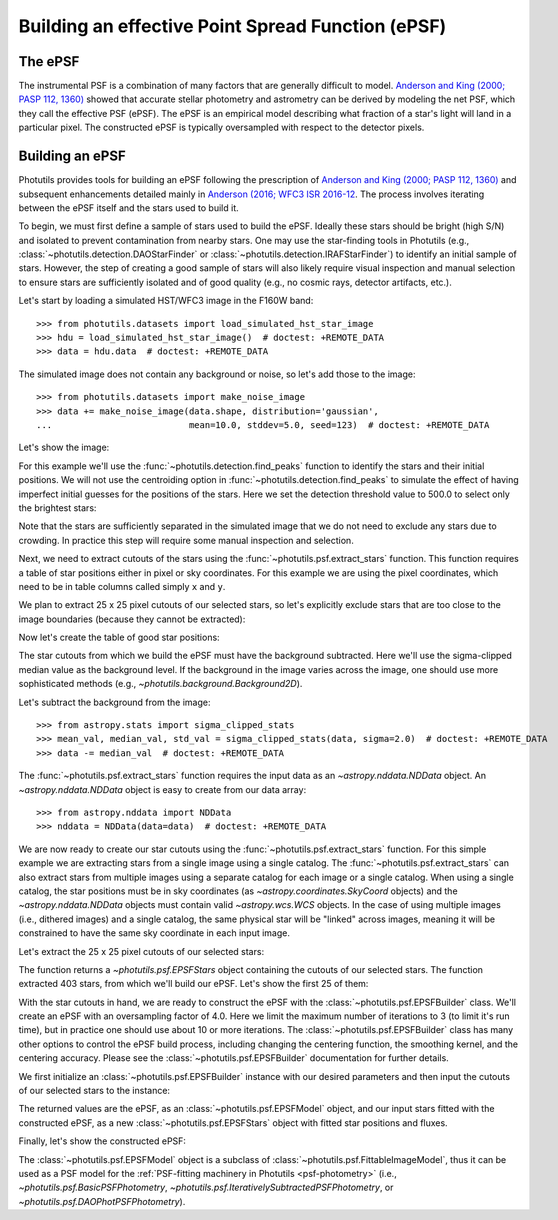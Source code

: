 .. _build-epsf:

Building an effective Point Spread Function (ePSF)
==================================================

The ePSF
--------

The instrumental PSF is a combination of many factors that are
generally difficult to model.  `Anderson and King (2000; PASP 112,
1360)
<https://ui.adsabs.harvard.edu/abs/2000PASP..112.1360A/abstract>`_
showed that accurate stellar photometry and astrometry can be derived
by modeling the net PSF, which they call the effective PSF (ePSF).
The ePSF is an empirical model describing what fraction of a star's
light will land in a particular pixel.  The constructed ePSF is
typically oversampled with respect to the detector pixels.


Building an ePSF
----------------

Photutils provides tools for building an ePSF following the
prescription of `Anderson and King (2000; PASP 112, 1360)
<https://ui.adsabs.harvard.edu/abs/2000PASP..112.1360A/abstract>`_
and subsequent enhancements detailed mainly
in `Anderson (2016; WFC3 ISR 2016-12
<https://ui.adsabs.harvard.edu/abs/2016wfc..rept...12A/abstract>`_. The
process involves iterating between the ePSF itself and the stars used to
build it.

To begin, we must first define a sample of stars used to build the
ePSF.  Ideally these stars should be bright (high S/N) and isolated to
prevent contamination from nearby stars.  One may use the star-finding
tools in Photutils (e.g., :class:`~photutils.detection.DAOStarFinder`
or :class:`~photutils.detection.IRAFStarFinder`) to identify an
initial sample of stars.  However, the step of creating a good sample
of stars will also likely require visual inspection and manual
selection to ensure stars are sufficiently isolated and of good
quality (e.g., no cosmic rays, detector artifacts, etc.).

Let's start by loading a simulated HST/WFC3 image in the F160W band::

    >>> from photutils.datasets import load_simulated_hst_star_image
    >>> hdu = load_simulated_hst_star_image()  # doctest: +REMOTE_DATA
    >>> data = hdu.data  # doctest: +REMOTE_DATA

The simulated image does not contain any background or noise, so let's add
those to the image::

    >>> from photutils.datasets import make_noise_image
    >>> data += make_noise_image(data.shape, distribution='gaussian',
    ...                          mean=10.0, stddev=5.0, seed=123)  # doctest: +REMOTE_DATA

Let's show the image:

.. plot::
    :include-source:

    import matplotlib.pyplot as plt
    from astropy.visualization import simple_norm
    from photutils.datasets import (load_simulated_hst_star_image,
                                    make_noise_image)

    hdu = load_simulated_hst_star_image()
    data = hdu.data
    data += make_noise_image(data.shape, distribution='gaussian', mean=10.0,
                             stddev=5.0, seed=123)
    norm = simple_norm(data, 'sqrt', percent=99.0)
    plt.imshow(data, norm=norm, origin='lower', cmap='viridis')

For this example we'll use the :func:`~photutils.detection.find_peaks`
function to identify the stars and their initial positions.  We will
not use the centroiding option in
:func:`~photutils.detection.find_peaks` to simulate the effect of
having imperfect initial guesses for the positions of the stars.  Here we
set the detection threshold value to 500.0 to select only the brightest
stars:

.. doctest-requires:: scipy

    >>> from photutils.detection import find_peaks
    >>> peaks_tbl = find_peaks(data, threshold=500.0)  # doctest: +REMOTE_DATA
    >>> peaks_tbl['peak_value'].info.format = '%.8g'  # for consistent table output  # doctest: +REMOTE_DATA
    >>> print(peaks_tbl)  # doctest: +REMOTE_DATA
    x_peak y_peak peak_value
    ------ ------ ----------
       849      2  1076.7026
       182      4  1709.5671
       324      4  3006.0086
       100      9  1142.9915
       824      9  1302.8604
       ...    ...        ...
       751    992  801.23834
       114    994  1595.2804
       299    994  648.18539
       207    998  2810.6503
       691    999  2611.0464
    Length = 431 rows

Note that the stars are sufficiently separated in the simulated image
that we do not need to exclude any stars due to crowding.  In practice
this step will require some manual inspection and selection.

Next, we need to extract cutouts of the stars using the
:func:`~photutils.psf.extract_stars` function.  This function requires
a table of star positions either in pixel or sky coordinates.  For
this example we are using the pixel coordinates, which need to be in
table columns called simply ``x`` and ``y``.

We plan to extract 25 x 25 pixel cutouts of our selected stars, so
let's explicitly exclude stars that are too close to the image
boundaries (because they cannot be extracted):

.. doctest-requires:: scipy

    >>> size = 25
    >>> hsize = (size - 1) / 2
    >>> x = peaks_tbl['x_peak']  # doctest: +REMOTE_DATA
    >>> y = peaks_tbl['y_peak']  # doctest: +REMOTE_DATA
    >>> mask = ((x > hsize) & (x < (data.shape[1] -1 - hsize)) &
    ...         (y > hsize) & (y < (data.shape[0] -1 - hsize)))  # doctest: +REMOTE_DATA

Now let's create the table of good star positions:

.. doctest-requires:: scipy

    >>> from astropy.table import Table
    >>> stars_tbl = Table()
    >>> stars_tbl['x'] = x[mask]  # doctest: +REMOTE_DATA
    >>> stars_tbl['y'] = y[mask]  # doctest: +REMOTE_DATA

The star cutouts from which we build the ePSF must have the background
subtracted.  Here we'll use the sigma-clipped median value as the
background level.  If the background in the image varies across the
image, one should use more sophisticated methods (e.g.,
`~photutils.background.Background2D`).

Let's subtract the background from the image::

    >>> from astropy.stats import sigma_clipped_stats
    >>> mean_val, median_val, std_val = sigma_clipped_stats(data, sigma=2.0)  # doctest: +REMOTE_DATA
    >>> data -= median_val  # doctest: +REMOTE_DATA

The :func:`~photutils.psf.extract_stars` function requires the input
data as an `~astropy.nddata.NDData` object.  An
`~astropy.nddata.NDData` object is easy to create from our data
array::

    >>> from astropy.nddata import NDData
    >>> nddata = NDData(data=data)  # doctest: +REMOTE_DATA

We are now ready to create our star cutouts using the
:func:`~photutils.psf.extract_stars` function.  For this simple
example we are extracting stars from a single image using a single
catalog.  The :func:`~photutils.psf.extract_stars` can also extract
stars from multiple images using a separate catalog for each image or
a single catalog.  When using a single catalog, the star positions
must be in sky coordinates (as `~astropy.coordinates.SkyCoord`
objects) and the `~astropy.nddata.NDData` objects must contain valid
`~astropy.wcs.WCS` objects.  In the case of using multiple images
(i.e., dithered images) and a single catalog, the same physical star
will be "linked" across images, meaning it will be constrained to have
the same sky coordinate in each input image.

Let's extract the 25 x 25 pixel cutouts of our selected stars:

.. doctest-requires:: scipy

    >>> from photutils.psf import extract_stars
    >>> stars = extract_stars(nddata, stars_tbl, size=25)  # doctest: +REMOTE_DATA

The function returns a `~photutils.psf.EPSFStars` object containing
the cutouts of our selected stars.  The function extracted 403 stars,
from which we'll build our ePSF.  Let's show the first 25 of them:

.. doctest-skip::

    >>> import matplotlib.pyplot as plt
    >>> from astropy.visualization import simple_norm
    >>> nrows = 5
    >>> ncols = 5
    >>> fig, ax = plt.subplots(nrows=nrows, ncols=ncols, figsize=(20, 20),
    ...                        squeeze=True)
    >>> ax = ax.ravel()
    >>> for i in range(nrows * ncols):
    ...     norm = simple_norm(stars[i], 'log', percent=99.0)
    ...     ax[i].imshow(stars[i], norm=norm, origin='lower', cmap='viridis')

.. plot::

    import matplotlib.pyplot as plt
    from astropy.nddata import NDData
    from astropy.stats import sigma_clipped_stats
    from astropy.table import Table
    from astropy.visualization import simple_norm
    from photutils.datasets import (load_simulated_hst_star_image,
                                    make_noise_image)
    from photutils.detection import find_peaks
    from photutils.psf import extract_stars

    hdu = load_simulated_hst_star_image()
    data = hdu.data
    data += make_noise_image(data.shape, distribution='gaussian', mean=10.0,
                             stddev=5.0, seed=123)

    peaks_tbl = find_peaks(data, threshold=500.0)

    size = 25
    hsize = (size - 1) / 2
    x = peaks_tbl['x_peak']
    y = peaks_tbl['y_peak']
    mask = ((x > hsize) & (x < (data.shape[1] - 1 - hsize))
            & (y > hsize) & (y < (data.shape[0] - 1 - hsize)))

    stars_tbl = Table()
    stars_tbl['x'] = x[mask]
    stars_tbl['y'] = y[mask]

    mean_val, median_val, std_val = sigma_clipped_stats(data, sigma=2.0)
    data -= median_val

    nddata = NDData(data=data)

    stars = extract_stars(nddata, stars_tbl, size=25)

    nrows = 5
    ncols = 5
    fig, ax = plt.subplots(nrows=nrows, ncols=ncols, figsize=(20, 20),
                           squeeze=True)
    ax = ax.ravel()
    for i in range(nrows * ncols):
        norm = simple_norm(stars[i], 'log', percent=99.0)
        ax[i].imshow(stars[i], norm=norm, origin='lower', cmap='viridis')

With the star cutouts in hand, we are ready to construct the ePSF with
the :class:`~photutils.psf.EPSFBuilder` class.  We'll create an ePSF
with an oversampling factor of 4.0.  Here we limit the maximum number
of iterations to 3 (to limit it's run time), but in practice one
should use about 10 or more iterations.  The
:class:`~photutils.psf.EPSFBuilder` class has many other options to
control the ePSF build process, including changing the centering
function, the smoothing kernel, and the centering accuracy.  Please
see the :class:`~photutils.psf.EPSFBuilder` documentation for further
details.

We first initialize an :class:`~photutils.psf.EPSFBuilder` instance
with our desired parameters and then input the cutouts of our selected
stars to the instance:

.. doctest-requires:: scipy

    >>> from photutils.psf import EPSFBuilder
    >>> epsf_builder = EPSFBuilder(oversampling=4, maxiters=3,
    ...                            progress_bar=False)  # doctest: +REMOTE_DATA
    >>> epsf, fitted_stars = epsf_builder(stars)  # doctest: +REMOTE_DATA

The returned values are the ePSF, as an
:class:`~photutils.psf.EPSFModel` object, and our input stars fitted
with the constructed ePSF, as a new :class:`~photutils.psf.EPSFStars`
object with fitted star positions and fluxes.

Finally, let's show the constructed ePSF:

.. doctest-skip::

    >>> import matplotlib.pyplot as plt
    >>> from astropy.visualization import simple_norm
    >>> norm = simple_norm(epsf.data, 'log', percent=99.0)
    >>> plt.imshow(epsf.data, norm=norm, origin='lower', cmap='viridis')
    >>> plt.colorbar()

.. plot::

    import matplotlib.pyplot as plt
    from astropy.nddata import NDData
    from astropy.stats import sigma_clipped_stats
    from astropy.table import Table
    from astropy.visualization import simple_norm
    from photutils.datasets import (load_simulated_hst_star_image,
                                    make_noise_image)
    from photutils.detection import find_peaks
    from photutils.psf import EPSFBuilder, extract_stars

    hdu = load_simulated_hst_star_image()
    data = hdu.data
    data += make_noise_image(data.shape, distribution='gaussian', mean=10.0,
                             stddev=5.0, seed=123)

    peaks_tbl = find_peaks(data, threshold=500.0)

    size = 25
    hsize = (size - 1) / 2
    x = peaks_tbl['x_peak']
    y = peaks_tbl['y_peak']
    mask = ((x > hsize) & (x < (data.shape[1] - 1 - hsize))
            & (y > hsize) & (y < (data.shape[0] - 1 - hsize)))

    stars_tbl = Table()
    stars_tbl['x'] = x[mask]
    stars_tbl['y'] = y[mask]

    mean_val, median_val, std_val = sigma_clipped_stats(data, sigma=2.0)
    data -= median_val

    nddata = NDData(data=data)

    stars = extract_stars(nddata, stars_tbl, size=25)

    epsf_builder = EPSFBuilder(oversampling=4, maxiters=3,
                               progress_bar=False)
    epsf, fitted_stars = epsf_builder(stars)

    norm = simple_norm(epsf.data, 'log', percent=99.0)
    plt.imshow(epsf.data, norm=norm, origin='lower', cmap='viridis')
    plt.colorbar()

The :class:`~photutils.psf.EPSFModel` object is a subclass of
:class:`~photutils.psf.FittableImageModel`, thus it can be used
as a PSF model for the :ref:`PSF-fitting machinery in Photutils
<psf-photometry>` (i.e., `~photutils.psf.BasicPSFPhotometry`,
`~photutils.psf.IterativelySubtractedPSFPhotometry`, or
`~photutils.psf.DAOPhotPSFPhotometry`).

